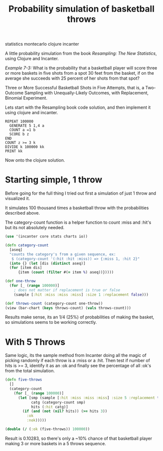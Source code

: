 #+TITLE: Probability simulation of basketball throws 
#+HTML: <category> statistics montecarlo clojure incanter </category>

A little probability simulation from the book /Resampling: The New Statistics/, using Clojure and Incanter.

/Example 7-3:/ What is the probability that a basketball player will score three or more baskets in five shots from a spot 30 feet from the basket, if on the average she succeeds with 25 percent of her shots from that spot?

Three or More Successful Basketball Shots in Five Attempts, that is, a Two-Outcome Sampling with Unequally-Likely Outcomes, with Replacement, Binomial Experiment. 

Lets start with the Resampling book code solution, and then implement it using clojure and incanter.

#+BEGIN_EXAMPLE
REPEAT 100000
  GENERATE 5 1,4 a
  COUNT a =1 b 
  SCORE b z
END
COUNT z >= 3 k
DIVIDE k 100000 kk
PRINT kk
#+END_EXAMPLE

Now onto the clojure solution.

* Starting simple, 1 throw

Before going for the full thing I tried out first a simulation of just 1 throw and visualized it. 

It simulates 100 thousand times a basketball throw with the probabilities described above.

The category-count function is a helper function to count :miss and :hit's but its not absolutely needed.

#+BEGIN_SRC clojure
(use '(incanter core stats charts io))

(defn category-count
  [aseq]
  "counts the category's from a given sequence, ex:
   $ (category-count '(:hit :hit :miss)) => {:miss 1, :hit 2}"
  (into {} (let [dis (distinct aseq)]
  (for [item dis]
      {item (count (filter #(= item %) aseq))}))))

(def one-throw
  (for [_ (range 100000)]  
    ; does not matter if replacement is true or false
    (sample [:hit :miss :miss :miss] :size 1 :replacement false)))

(def throws-count (category-count one-throw))
(view (bar-chart (keys throws-count) (vals throws-count)))
#+END_SRC

[[http://al3xandr3.github.com/img/basketball-1throw.png]]

Results make sense, its an 1/4 (25%) of probabilities of making the basket, so simulations seems to be working correctly.

* With 5 Throws

Same logic, its the sample method from Incanter doing all the magic of picking randomly if each throw is a :miss or a :hit. Then test if number of hits is >= 3, identify it as an :ok and finally see the percentage of all :ok's from the total simulation.

#+BEGIN_SRC clojure
(defn five-throws
  []
  (category-count 
    (for [_ (range 100000)]  
      (let [smp (sample [:hit :miss :miss :miss] :size 5 :replacement true)
            catg (category-count smp)
            hits (:hit catg)]
        (if (and (not (nil? hits)) (>= hits 3))
          :ok
          :nok)))))

(double (/ (:ok (five-throws)) 100000))
#+END_SRC

Result is 0.10283, so there's only a ~10% chance of that basketball player making 3 or more baskets in a 5 throws sequence.
